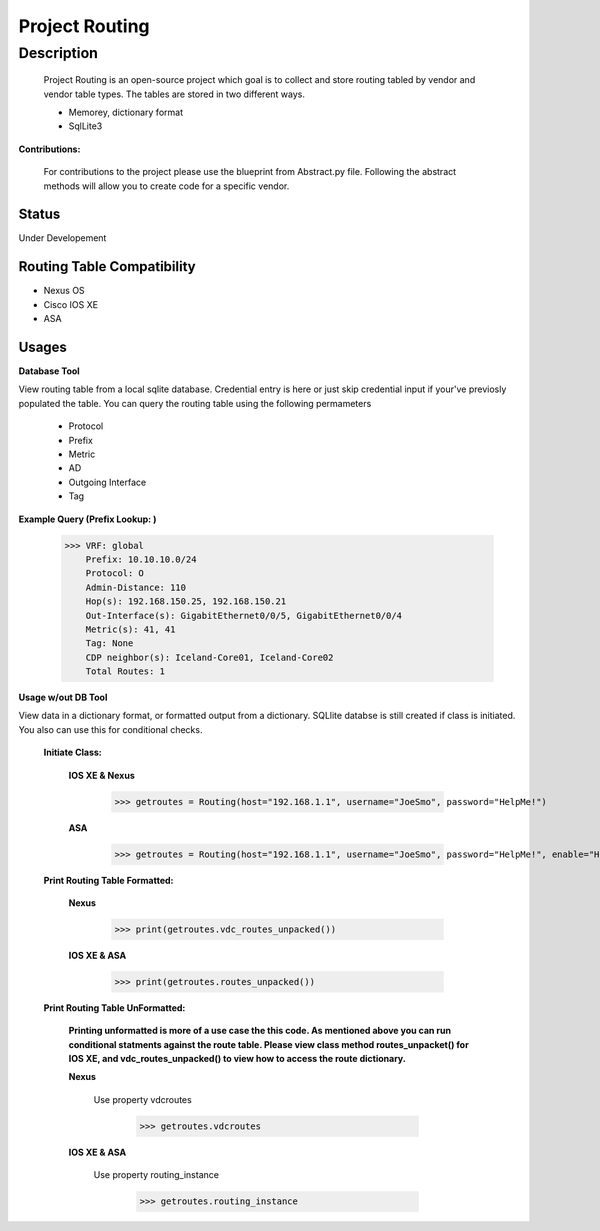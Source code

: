 Project Routing
==============
**Description**
--------------

  Project Routing is an open-source project which goal is to collect and store routing tabled by vendor and vendor table types. The tables are stored in two different ways.
  
  + Memorey, dictionary format
  + SqlLite3

**Contributions:**

  For contributions to the project please use the blueprint from Abstract.py file. Following the abstract methods will allow you to create code for a specific vendor.

**Status**
______

Under Developement

Routing Table Compatibility
___________

+ Nexus OS
+ Cisco IOS XE
+ ASA

**Usages**
___________

**Database Tool** 

View routing table from a local sqlite database. Credential entry is here or just skip credential input if your've previosly populated the  table. You can query the routing table using the following permameters

                    + Protocol
                    + Prefix
                    + Metric
                    + AD
                    + Outgoing Interface
                    + Tag

**Example Query (Prefix Lookup: )**

                    >>> VRF: global
                        Prefix: 10.10.10.0/24
                        Protocol: O
                        Admin-Distance: 110
                        Hop(s): 192.168.150.25, 192.168.150.21
                        Out-Interface(s): GigabitEthernet0/0/5, GigabitEthernet0/0/4
                        Metric(s): 41, 41
                        Tag: None
                        CDP neighbor(s): Iceland-Core01, Iceland-Core02
                        Total Routes: 1

**Usage w/out DB Tool** 

View data in a dictionary format, or formatted output from a dictionary. SQLlite databse is still created if class is initiated. You also can use this for conditional checks.

  **Initiate Class:**

    **IOS XE & Nexus**

          >>> getroutes = Routing(host="192.168.1.1", username="JoeSmo", password="HelpMe!")

    **ASA**

          >>> getroutes = Routing(host="192.168.1.1", username="JoeSmo", password="HelpMe!", enable="HelpMe!")


  **Print Routing Table Formatted:**

    **Nexus**

            >>> print(getroutes.vdc_routes_unpacked())

    **IOS XE & ASA**

            >>> print(getroutes.routes_unpacked())

  **Print Routing Table UnFormatted:**

    **Printing unformatted is more of a use case the this code. As mentioned above you can run conditional statments against the route table.
    Please view class method routes_unpacket() for IOS XE, and vdc_routes_unpacked() to view how to access the route dictionary.**

    **Nexus**

      Use property vdcroutes

           >>> getroutes.vdcroutes

    **IOS XE & ASA**

      Use property routing_instance

           >>> getroutes.routing_instance

    
